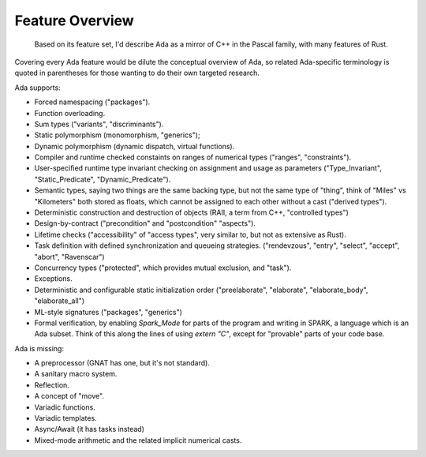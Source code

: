 Feature Overview
==============================================================================

    Based on its feature set, I'd describe Ada as a mirror of C++ in the Pascal family,
    with many features of Rust.

Covering every Ada feature would be dilute the conceptual overview of Ada, so
related Ada-specific terminology is quoted in parentheses for those wanting to
do their own targeted research.

Ada supports:

- Forced namespacing ("packages").
- Function overloading.
- Sum types ("variants", "discriminants").
- Static polymorphism (monomorphism, "generics");
- Dynamic polymorphism (dynamic dispatch, virtual functions).
- Compiler and runtime checked constaints on ranges of numerical types ("ranges", "constraints").
- User-specified runtime type invariant checking on assignment and usage as parameters ("Type_Invariant", "Static_Predicate", "Dynamic_Predicate").
- Semantic types, saying two things are the same backing type, but not the same
  type of "thing", think of "Miles" vs "Kilometers" both stored as floats, which
  cannot be assigned to each other without a cast ("derived types").
- Deterministic construction and destruction of objects (RAII, a term from C++, "controlled types")
- Design-by-contract ("precondition" and "postcondition" "aspects").
- Lifetime checks ("accessibility" of "access types", very similar to, but not as extensive as Rust).
- Task definition with defined synchronization and queueing strategies.
  ("rendevzous", "entry", "select", "accept", "abort", "Ravenscar")
- Concurrency types ("protected", which provides mutual exclusion, and "task").
- Exceptions.
- Deterministic and configurable static initialization order ("preelaborate",
  "elaborate", "elaborate_body", "elaborate_all")
- ML-style signatures ("packages", "generics")
- Formal verification, by enabling `Spark_Mode` for parts of the program and
  writing in SPARK, a language which is an Ada subset.  Think of this along the
  lines of using `extern "C"`, except for "provable" parts of your code base.

Ada is missing:

- A preprocessor (GNAT has one, but it's not standard).
- A sanitary macro system.
- Reflection.
- A concept of "move".
- Variadic functions.
- Variadic templates.
- Async/Await (it has tasks instead)
- Mixed-mode arithmetic and the related implicit numerical casts.
